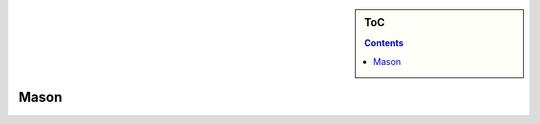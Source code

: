 .. sidebar:: ToC

    .. contents::

.. _tutorial-apps-mason:

Mason
======

.. image:: ../../under_construction.jpg
